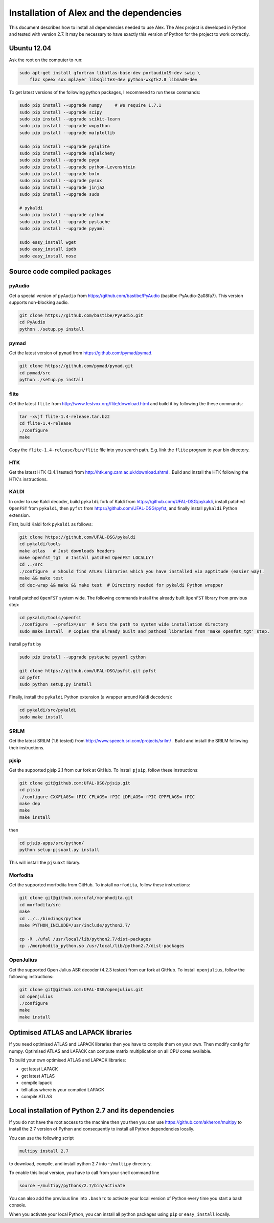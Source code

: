 Installation of Alex and the dependencies
=========================================

This document describes how to install all dependencies needed to use Alex.
The Alex project is developed in Python and tested with version 2.7.
It may be necessary to have exactly this version of Python for the project
to work correctly.

Ubuntu 12.04
------------
Ask the root on the computer to run:

.. code-block:: bash

  sudo apt-get install gfortran libatlas-base-dev portaudio19-dev swig \
      flac speex sox mplayer libsqlite3-dev python-wxgtk2.8 libmad0-dev

To get latest versions of the following python packages, I recommend to run these commands:

.. code-block:: bash

  sudo pip install --upgrade numpy     # We require 1.7.1
  sudo pip install --upgrade scipy
  sudo pip install --upgrade scikit-learn
  sudo pip install --upgrade wxpython
  sudo pip install --upgrade matplotlib

  sudo pip install --upgrade pysqlite
  sudo pip install --upgrade sqlalchemy
  sudo pip install --upgrade pyga
  sudo pip install --upgrade python-Levenshtein
  sudo pip install --upgrade boto
  sudo pip install --upgrade pysox
  sudo pip install --upgrade jinja2
  sudo pip install --upgrade suds

  # pykaldi
  sudo pip install --upgrade cython
  sudo pip install --upgrade pystache
  sudo pip install --upgrade pyyaml

  sudo easy_install wget
  sudo easy_install ipdb
  sudo easy_install nose


Source code compiled packages
-----------------------------

pyAudio
~~~~~~~
Get a special version of ``pyAudio`` from https://github.com/bastibe/PyAudio (bastibe-PyAudio-2a08fa7).
This version supports non-blocking audio.

.. code-block:: bash

  git clone https://github.com/bastibe/PyAudio.git
  cd PyAudio
  python ./setup.py install

pymad
~~~~~
Get the latest version of ``pymad`` from https://github.com/pymad/pymad.

.. code-block:: bash

  git clone https://github.com/pymad/pymad.git
  cd pymad/src
  python ./setup.py install


flite
~~~~~
Get the latest ``flite`` from http://www.festvox.org/flite/download.html and build it by following the these commands:

.. code-block:: bash

  tar -xvjf flite-1.4-release.tar.bz2
  cd flite-1.4-release
  ./configure
  make

Copy the ``flite-1.4-release/bin/flite`` file into you search path. E.g. link the ``flite`` program to your
bin directory.

HTK
~~~~
Get the latest HTK (3.4.1 tested) from http://htk.eng.cam.ac.uk/download.shtml . Build and install the HTK following
the HTK's instructions.

KALDI
~~~~~
In order to use Kaldi decoder, build ``pykaldi`` fork of Kaldi from https://github.com/UFAL-DSG/pykaldi,
install patched ``OpenFST`` from ``pykaldi``, then ``pyfst`` from https://github.com/UFAL-DSG/pyfst, and finally 
install ``pykaldi`` Python extension.

First,  build Kaldi fork ``pykaldi`` as follows:

.. code-block:: bash

  git clone https://github.com/UFAL-DSG/pykaldi
  cd pykaldi/tools
  make atlas   # Just downloads headers
  make openfst_tgt  # Install patched OpenFST LOCALLY!
  cd ../src
  ./configure  # Should find ATLAS libraries which you have installed via apptitude (easier way).
  make && make test
  cd dec-wrap && make && make test  # Directory needed for pykaldi Python wrapper

Install patched ``OpenFST`` system wide. The following commands install the already built ``OpenFST`` 
library from previous step:

.. code-block:: bash

    cd pykaldi/tools/openfst
    ./configure  --prefix=/usr  # Sets the path to system wide installation directory
    sudo make install  # Copies the already built and pathced libraries from 'make openfst_tgt' step.


Install ``pyfst`` by

.. code-block:: bash

    sudo pip install --upgrade pystache pyyaml cython
    
    git clone https://github.com/UFAL-DSG/pyfst.git pyfst
    cd pyfst
    sudo python setup.py install


Finally, install the ``pykaldi`` Python extension (a wrapper around Kaldi decoders):

.. code-block:: bash

    cd pykaldi/src/pykaldi
    sudo make install


SRILM
~~~~~
Get the latest SRILM (1.6 tested) from http://www.speech.sri.com/projects/srilm/ . Build and install the SRILM following
their instructions.

pjsip
~~~~~
Get the supported pjsip 2.1 from our fork at GitHub.
To install ``pjsip``, follow these instructions:

.. code-block:: bash

  git clone git@github.com:UFAL-DSG/pjsip.git
  cd pjsip
  ./configure CXXFLAGS=-fPIC CFLAGS=-fPIC LDFLAGS=-fPIC CPPFLAGS=-fPIC
  make dep
  make
  make install

then 

.. code-block:: bash

  cd pjsip-apps/src/python/
  python setup-pjsuaxt.py install

This will install the ``pjsuaxt`` library.

Morfodita
~~~~~~~~~

Get the supported morfodita from GitHub.
To install ``morfodita``, follow these instructions:

.. code-block:: bash

  git clone git@github.com:ufal/morphodita.git
  cd morfodita/src
  make
  cd ../../bindings/python
  make PYTHON_INCLUDE=/usr/include/python2.7/

  cp -R ./ufal /usr/local/lib/python2.7/dist-packages
  cp ./morphodita_python.so /usr/local/lib/python2.7/dist-packages


OpenJulius
~~~~~~~~~~
Get the supported Open Julius ASR decoder (4.2.3 tested) from our fork at GitHub.
To install ``openjulius``, follow the following instructions:

.. code-block:: bash

  git clone git@github.com:UFAL-DSG/openjulius.git
  cd openjulius
  ./configure
  make
  make install

Optimised ATLAS and LAPACK libraries
------------------------------------
If you need optimised ATLAS and LAPACK libraries then you have to compile them on your own.
Then modify config for numpy. Optimised ATLAS and LAPACK can compute matrix multiplication on all CPU cores available.

To build your own optimised ATLAS and LAPACK libraries:

- get latest LAPACK
- get latest ATLAS
- compile lapack
- tell atlas where is your compiled LAPACK
- compile ATLAS

Local installation of Python 2.7 and its dependencies
-----------------------------------------------------
If you do not have the root access to the machine then you then you can use https://github.com/akheron/multipy to install
the 2.7 version of Python and consequently to install all Python dependencies locally.

You can use the following script

.. code-block:: bash

  multipy install 2.7

to download, compile, and install python 2.7 into ``~/multipy`` directory.

To enable this local version, you have to call from your shell command line

.. code-block:: bash

  source ~/multipy/pythons/2.7/bin/activate

You can also add the previous line into ``.bashrc`` to activate your local
version of Python every time you start a bash console.

When you activate your local Python, you can install all python packages using ``pip`` or ``easy_install`` locally.
